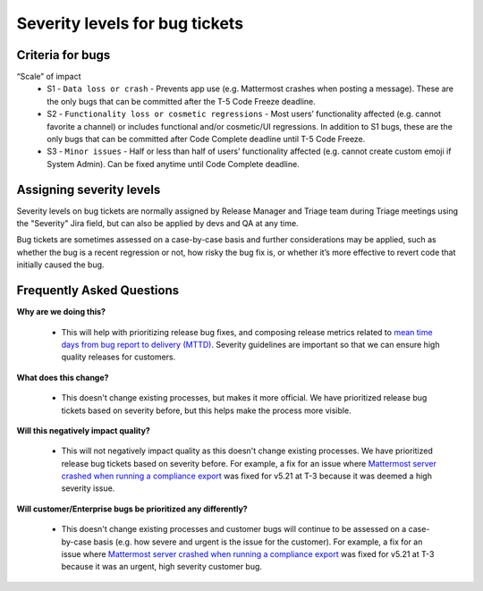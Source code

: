 ---------------------------------------------------------
Severity levels for bug tickets
---------------------------------------------------------

Criteria for bugs
---------------------------------------------------------

“Scale” of impact
   - S1 - ``Data loss or crash`` - Prevents app use (e.g. Mattermost crashes when posting a message). These are the only bugs that can be committed after the T-5 Code Freeze deadline.
   - S2 - ``Functionality loss or cosmetic regressions`` - Most users’ functionality affected (e.g. cannot favorite a channel) or includes functional and/or cosmetic/UI regressions. In addition to S1 bugs, these are the only bugs that can be committed after Code Complete deadline until T-5 Code Freeze.
   - S3 - ``Minor issues`` - Half or less than half of users’ functionality affected (e.g. cannot create custom emoji if System Admin). Can be fixed anytime until Code Complete deadline.

Assigning severity levels
---------------------------------------------------------

Severity levels on bug tickets are normally assigned by Release Manager and Triage team during Triage meetings using the "Severity" Jira field, but can also be applied by devs and QA at any time.

Bug tickets are sometimes assessed on a case-by-case basis and further considerations may be applied, such as whether the bug is a recent regression or not, how risky the bug fix is, or whether it’s more effective to revert code that initially caused the bug.

Frequently Asked Questions
---------------------------------------------------------

**Why are we doing this?**

 - This will help with prioritizing release bug fixes, and composing release metrics related to `mean time days from bug report to delivery (MTTD) <https://docs.google.com/spreadsheets/d/1Aoj4OTaWoyrKIcQNiHH1MVoRG51T20Y_0w2tg5oVw-M/edit#gid=825551144>`_. Severity guidelines are important so that we can ensure high quality releases for customers.

**What does this change?**

 - This doesn't change existing processes, but makes it more official. We have prioritized release bug tickets based on severity before, but this helps make the process more visible.

**Will this negatively impact quality?**

 - This will not negatively impact quality as this doesn't change existing processes. We have prioritized release bug tickets based on severity before. For example, a fix for an issue where `Mattermost server crashed when running a compliance export <https://mattermost.atlassian.net/browse/MM-23157>`_ was fixed for v5.21 at T-3 because it was deemed a high severity issue.

**Will customer/Enterprise bugs be prioritized any differently?**

 - This doesn't change existing processes and customer bugs will continue to be assessed on a case-by-case basis (e.g. how severe and urgent is the issue for the customer). For example, a fix for an issue where `Mattermost server crashed when running a compliance export <https://mattermost.atlassian.net/browse/MM-23157>`_ was fixed for v5.21 at T-3 because it was an urgent, high severity customer bug.
